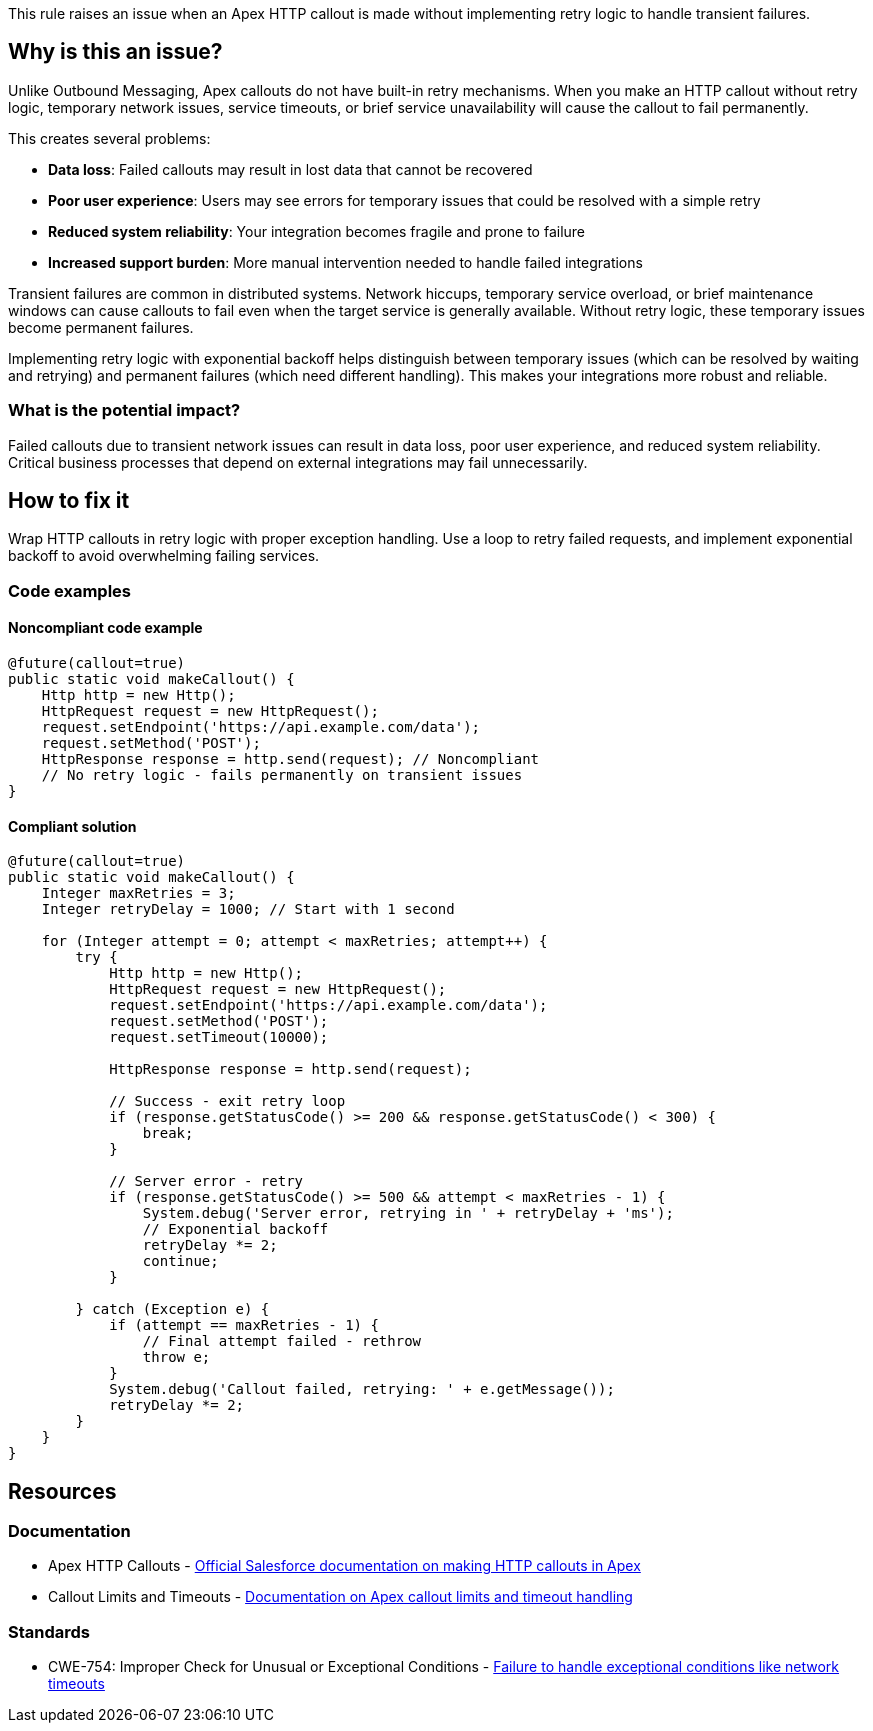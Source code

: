 This rule raises an issue when an Apex HTTP callout is made without implementing retry logic to handle transient failures.

== Why is this an issue?

Unlike Outbound Messaging, Apex callouts do not have built-in retry mechanisms. When you make an HTTP callout without retry logic, temporary network issues, service timeouts, or brief service unavailability will cause the callout to fail permanently.

This creates several problems:

* *Data loss*: Failed callouts may result in lost data that cannot be recovered
* *Poor user experience*: Users may see errors for temporary issues that could be resolved with a simple retry
* *Reduced system reliability*: Your integration becomes fragile and prone to failure
* *Increased support burden*: More manual intervention needed to handle failed integrations

Transient failures are common in distributed systems. Network hiccups, temporary service overload, or brief maintenance windows can cause callouts to fail even when the target service is generally available. Without retry logic, these temporary issues become permanent failures.

Implementing retry logic with exponential backoff helps distinguish between temporary issues (which can be resolved by waiting and retrying) and permanent failures (which need different handling). This makes your integrations more robust and reliable.

=== What is the potential impact?

Failed callouts due to transient network issues can result in data loss, poor user experience, and reduced system reliability. Critical business processes that depend on external integrations may fail unnecessarily.

== How to fix it

Wrap HTTP callouts in retry logic with proper exception handling. Use a loop to retry failed requests, and implement exponential backoff to avoid overwhelming failing services.

=== Code examples

==== Noncompliant code example

[source,apex,diff-id=1,diff-type=noncompliant]
----
@future(callout=true)
public static void makeCallout() {
    Http http = new Http();
    HttpRequest request = new HttpRequest();
    request.setEndpoint('https://api.example.com/data');
    request.setMethod('POST');
    HttpResponse response = http.send(request); // Noncompliant
    // No retry logic - fails permanently on transient issues
}
----

==== Compliant solution

[source,apex,diff-id=1,diff-type=compliant]
----
@future(callout=true)
public static void makeCallout() {
    Integer maxRetries = 3;
    Integer retryDelay = 1000; // Start with 1 second
    
    for (Integer attempt = 0; attempt < maxRetries; attempt++) {
        try {
            Http http = new Http();
            HttpRequest request = new HttpRequest();
            request.setEndpoint('https://api.example.com/data');
            request.setMethod('POST');
            request.setTimeout(10000);
            
            HttpResponse response = http.send(request);
            
            // Success - exit retry loop
            if (response.getStatusCode() >= 200 && response.getStatusCode() < 300) {
                break;
            }
            
            // Server error - retry
            if (response.getStatusCode() >= 500 && attempt < maxRetries - 1) {
                System.debug('Server error, retrying in ' + retryDelay + 'ms');
                // Exponential backoff
                retryDelay *= 2;
                continue;
            }
            
        } catch (Exception e) {
            if (attempt == maxRetries - 1) {
                // Final attempt failed - rethrow
                throw e;
            }
            System.debug('Callout failed, retrying: ' + e.getMessage());
            retryDelay *= 2;
        }
    }
}
----

== Resources

=== Documentation

 * Apex HTTP Callouts - https://developer.salesforce.com/docs/atlas.en-us.apexcode.meta/apexcode/apex_callouts_http.htm[Official Salesforce documentation on making HTTP callouts in Apex]

 * Callout Limits and Timeouts - https://developer.salesforce.com/docs/atlas.en-us.apexcode.meta/apexcode/apex_callouts_timeouts.htm[Documentation on Apex callout limits and timeout handling]

=== Standards

 * CWE-754: Improper Check for Unusual or Exceptional Conditions - https://cwe.mitre.org/data/definitions/754.html[Failure to handle exceptional conditions like network timeouts]
